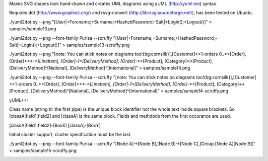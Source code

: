 Makes SVG shapes look hand-drawn and creates UML diagrams using yUML (http://yuml.me) syntax

Requires dot (http://www.graphviz.org/) and rsvg-convert (http://librsvg.sourceforge.net/), has been tested on Ubuntu.

./yuml2dot.py --png "[User|+Forename;+Surname;+HashedPassword;-Salt|+Login();+Logout()]" > samples/sample13.png

.. image:: https://github.com/aivarsk/scruffy/raw/master/samples/sample13.png

./yuml2dot.py --png --font-family Purisa --scruffy "[User|+Forename;+Surname;+HashedPassword;-Salt|+Login();+Logout()]" > samples/sample13-scruffy.png

.. image:: https://github.com/aivarsk/scruffy/raw/master/samples/sample13-scruffy.png

./yuml2dot.py --png "[note: You can stick notes on diagrams too!{bg:cornsilk}],[Customer]<>1-orders 0..*>[Order], [Order]++*-*>[LineItem], [Order]-1>[DeliveryMethod], [Order]*-*>[Product], [Category]<->[Product], [DeliveryMethod]^[National], [DeliveryMethod]^[International]" > samples/sample14.png

.. image:: https://github.com/aivarsk/scruffy/raw/master/samples/sample14.png

./yuml2dot.py --png --font-family Purisa --scruffy "[note: You can stick notes on diagrams too!{bg:cornsilk}],[Customer]<>1-orders 0..*>[Order], [Order]++*-*>[LineItem], [Order]-1>[DeliveryMethod], [Order]*-*>[Product], [Category]<->[Product], [DeliveryMethod]^[National], [DeliveryMethod]^[International]" > samples/sample14-scruffy.png

.. image:: https://github.com/aivarsk/scruffy/raw/master/samples/sample14-scruffy.png

yUML++:

Class name (string till the first pipe) is the unique block identifier not the whole text inside square brackets. So [classA|field1;field2] and [classA] is the same block. Fields and methdods from the first occurance are used.

[classA|field1;field2]-[BoxX]
[classA]-[BoxY]

Initial cluster support, cluster specification must be the last.

./yuml2dot.py --png --font-family Purisa --scruffy "[Node A]->[Node B],[Node B]->[Node C],[Group [Node A][Node B]]" > samples/sample15-scruffy.png

.. image:: https://github.com/aivarsk/scruffy/raw/master/samples/sample15-scruffy.png
